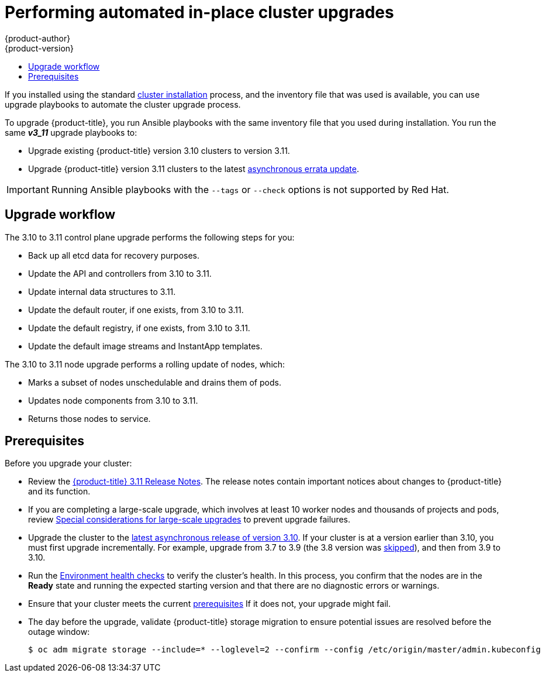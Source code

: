 [[install-config-upgrading-automated-upgrades]]
= Performing automated in-place cluster upgrades
{product-author}
{product-version}
:latest-tag: v3.11.146
:latest-short-tag: v3.11
:latest-int-tag: v3.11.146
ifdef::openshift-enterprise[]
:pb-prefix: /usr/share/ansible/openshift-ansible/
endif::[]
ifdef::openshift-origin[]
:pb-prefix: ~/openshift-ansible/
endif::[]
:data-uri:
:icons:
:experimental:
:toc: macro
:toc-title:
:prewrap!:

toc::[]

If you installed using the standard
xref:../install/index.adoc#instal-planning[cluster installation] process, and
the inventory file that was used is available, you can use upgrade playbooks to
automate the cluster upgrade process.

To upgrade {product-title}, you run Ansible playbooks with the same inventory
file that you used during installation. You run the same *_v3_11_* upgrade
playbooks to:

- Upgrade existing {product-title} version 3.10 clusters to version 3.11.
- Upgrade {product-title} version 3.11 clusters to the latest
xref:../release_notes/ocp_3_11_release_notes.adoc#ocp-311-asynchronous-errata-updates[asynchronous
errata update].

[IMPORTANT]
====
Running Ansible playbooks with the `--tags` or `--check` options is not supported by Red Hat.
====

[[upgrade-workflow]]
== Upgrade workflow

The 3.10 to 3.11 control plane upgrade performs the following steps for
you:

* Back up all etcd data for recovery purposes.
* Update the API and controllers from 3.10 to 3.11.
* Update internal data structures to 3.11.
* Update the default router, if one exists, from 3.10 to 3.11.
* Update the default registry, if one exists, from 3.10 to 3.11.
* Update the default image streams and InstantApp templates.

The 3.10 to 3.11 node upgrade performs a rolling update of nodes, which:

* Marks a subset of nodes unschedulable and drains them of pods.
* Updates node components from 3.10 to 3.11.
* Returns those nodes to service.

[[upgrade-prerequisites]]
== Prerequisites

Before you upgrade your cluster:

* Review the
xref:../release_notes/ocp_3_11_release_notes.adoc#release-notes-ocp-3-11-release-notes[{product-title} 3.11 Release Notes].
The release notes contain important notices about changes to {product-title} and
its function.

* If you are completing a large-scale upgrade, which involves at least 10 worker
nodes and thousands of projects and pods, review
xref:special-considerations-for-large-scale-upgrades[Special considerations for
large-scale upgrades] to prevent upgrade failures.

* Upgrade the cluster to the
link:https://docs.openshift.com/container-platform/3.10/release_notes/ocp_3_10_release_notes.html#ocp-3-10-45[latest asynchronous release of version 3.10].
If your cluster is at a version earlier
than 3.10, you must first upgrade incrementally. For example, upgrade from 3.7
to 3.9 (the 3.8 version was link:https://docs.openshift.com/container-platform/3.9/release_notes/ocp_3_9_release_notes.html#ocp-39-about-this-release[skipped]),
and then from 3.9 to 3.10.

* Run the
xref:../day_two_guide/environment_health_checks.adoc#day-two-environment-health-checks[Environment
health checks] to verify the cluster's health. In this process, you confirm that
the nodes are in the *Ready* state and running the expected starting version and
that there are no diagnostic errors or warnings.

* Ensure that your cluster meets the current
xref:../install/prerequisites.adoc#install-config-install-prerequisites[prerequisites]
If it does not, your upgrade might fail.

* The day before the upgrade, validate {product-title} storage migration to ensure
potential issues are resolved before the outage window:
+
----
$ oc adm migrate storage --include=* --loglevel=2 --confirm --config /etc/origin/master/admin.kubeconfig
----

ifdef::openshift-origin[]
[[running-upgrade-playbooks]]
== Upgrading OKD

To upgrade OKD:
. Check out the latest *openshift-ansible* code:
+
----
# cd ~/openshift-ansible
# git pull https://github.com/openshift/openshift-ansible master
----

. Run the correct upgrade playbook. Use the same inventory file that you used to
install OKD. If your inventory file is not in the *_/etc/ansible/hosts_*
directory, add the `-i` flag and specify the location.
.. To upgrade to a new OKD minor version, run:
+
----
# ansible-playbook \
    -i </path/to/inventory/file> \
    playbooks/byo/openshift-cluster/upgrades/<version>/upgrade.yml
----
.. To upgrade to the latest z-stream version of a minor release, such as 3.11.z,
run:
+
----
# ansible-playbook \
    -i </path/to/inventory/file> \
    playbooks/byo/openshift-cluster/upgrades/<version>/upgrade.yml
----

. After all master and node upgrades have completed, reboot all hosts.

. xref:verifying-the-upgrade[Verify the upgrade].
endif::[]

ifdef::openshift-enterprise[]
[[preparing-for-an-automated-upgrade]]
== Preparing for an upgrade

After you satisfy the prerequisites, prepare for an automated upgrade:

. Pull the latest subscription data from Red Hat Subscription Manager:
+
----
# subscription-manager refresh
----

. If you are upgrading from {product-title} 3.10 to 3.11:

.. Back up the files that you need if you must downgrade to {product-title}
3.10:

... On master hosts, back up the following files:
+
----
/etc/origin/master/master-config.yaml
/etc/origin/master/master.env
/etc/origin/master/scheduler.json
----

... On node hosts, including masters, back up the following files:
+
----
/etc/origin/node/node-config.yaml
----

... On etcd hosts, including masters that have etcd co-located on them, back up
the following file:
+
----
/etc/etcd/etcd.conf
----

.. The upgrade process creates a backup of all etcd data for recovery purposes,
but ensure that you have a recent etcd backup at
*_/backup/etcd-xxxxxx/backup.db_* before continuing. Manual etcd backup steps
are described in the
xref:../day_two_guide/environment_backup.adoc#etcd-backup_environment-backup[Day Two Operations Guide].
+
[NOTE]
====
When you upgrade {product-title}, your etcd configuration does not change.
Whether you run etcd as static pods on master hosts or as a separate service on
master hosts or separate hosts does not change after you upgrade.
====

.. Manually disable the 3.10 repository and enable the 3.11 repository on each
master and node host. You must also enable the *rhel-7-server-ansible-2.6-rpms*
repository, if it is not already enabled:
+

*** For cloud installations and on-premise installations on x86_64 servers,
run the following command:
+
----
# subscription-manager repos \
    --disable="rhel-7-server-ose-3.10-rpms" \
    --disable="rhel-7-server-ansible-2.4-rpms" \
    --enable="rhel-7-server-ose-3.11-rpms" \
    --enable="rhel-7-server-rpms" \
    --enable="rhel-7-server-extras-rpms" \
    --enable="rhel-7-server-ansible-2.6-rpms"
# yum clean all
----
*** For on-premise installations on IBM POWER8 servers, run the following command:
+
----
# subscription-manager repos \
    --disable="rhel-7-for-power-le-ose-3.10-rpms" \
    --enable="rhel-7-for-power-le-rpms" \
    --enable="rhel-7-for-power-le-extras-rpms" \
    --enable="rhel-7-for-power-le-optional-rpms" \
    --enable="rhel-7-server-ansible-2.6-for-power-le-rpms" \
    --enable="rhel-7-server-for-power-le-rhscl-rpms" \
    --enable="rhel-7-for-power-le-ose-3.11-rpms"
# yum clean all
----
*** For on-premise installations on IBM POWER9 servers, run the following command:
+
----
# subscription-manager repos \
    --disable="rhel-7-for-power-le-ose-3.10-rpms" \
    --enable="rhel-7-for-power-9-rpms" \
    --enable="rhel-7-for-power-9-extras-rpms" \
    --enable="rhel-7-for-power-9-optional-rpms" \
    --enable="rhel-7-server-ansible-2.6-for-power-9-rpms" \
    --enable="rhel-7-server-for-power-9-rhscl-rpms" \
    --enable="rhel-7-for-power-9-ose-3.11-rpms"
# yum clean all
----

.. Ensure that you have the latest version of the *openshift-ansible* package on
the host you run the upgrade playbooks on:
+
----
# yum update -y openshift-ansible
----

.. Prepare for the Cluster Monitoring Operator. In version 3.11, the Cluster
Monitoring Operator is installed on an infrastructure node by default. If your
cluster does not use infrastructure nodes:
*** xref:../install_config/adding_hosts_to_existing_cluster.adoc#install-config-adding-hosts-to-cluster[Add]
an infrastructure node to your cluster.
*** Disable the Cluster Monitoring Operator by adding
`openshift_cluster_monitoring_operator_install=false` to your inventory file.
*** Specify which node to install the Cluster Monitoring Operator on by
xref:../admin_guide/manage_nodes.adoc#updating-labels-on-nodes[marking it]
with the `openshift_cluster_monitoring_operator_node_selector`.

.. If you use the standard {product-title} registry, prepare for the change from
`registry.access.redhat.com` to `registry.redhat.io`. Complete the configuration
steps in
xref:../install_config/configuring_red_hat_registry.adoc#install-config-configuring-red-hat-registry[Accessing and Configuring the Red Hat Registry].

. Review and update your
xref:../install/configuring_inventory_file.adoc#configuring-ansible[inventory file].

.. Ensure that any manual configuration changes you made to your master or node
configuration files since your last Ansible playbook run, whether that was
initial installation or your most recent cluster upgrade, are in the inventory
file. For any variables that are relevant to the manual
changes you made, apply the equivalent appropriate changes to your inventory
files before running the upgrade. Otherwise, your manual changes might be
overwritten by default values during the upgrade, which could cause pods to not
run properly or other cluster stability issues.
.. By default, the installer checks to see if your certificates will expire
within a year and fails if they will expire within that time. To change the
number of days that your certificate is valid, specify a new value for the
`openshift_certificate_expiry_warning_days` parameter. For example, to ensure
that your certificates are valid for 180 days, specify
`openshift_certificate_expiry_warning_days=180`.
.. To skip checking if your certificates will expire, set
`openshift_certificate_expiry_fail_on_warn=False`.
.. If you made any changes to `admissionConfig` settings in your
master configuration files, review the
`openshift_master_admission_plugin_config` variable in
xref:../install/configuring_inventory_file.adoc#configuring-ansible[Configuring
Your Inventory File]. Failure to do so might cause pods to get stuck in
`Pending` state if you had `ClusterResourceOverride` settings manually
configured previously, as described in
xref:../admin_guide/overcommit.adoc#configuring-masters-for-overcommitment[Configuring Masters for Overcommitment].
.. If you used the `openshift_hostname` parameter in versions of {product-title}
before 3.10, ensure that the `openshift_kubelet_name_override` parameter is
still in your inventory file and set to the value of `openshift_hostname` that
you used in previous versions.
+
[IMPORTANT]
====
You must not remove the `openshift_kubelet_name_override` parameter from your
inventory file after you upgrade.
====
.. If you manually manage the cluster's *_/etc/origin/master/htpasswd_* file,
add `openshift_master_manage_htpasswd=false` to your inventory file to prevent
the upgrade process from overwriting the *_htpasswd_* file.



[[updating-policy-definitions]]
=== Updating policy definitions

During a cluster upgrade, and on every restart of any master, the
xref:../architecture/additional_concepts/authorization.adoc#roles[default
cluster roles] are automatically reconciled to restore any missing permissions.

. If you customized default cluster roles and want to ensure a role reconciliation
does not modify them, protect each role from reconciliation:
+
----
$ oc annotate clusterrole.rbac <role_name> --overwrite rbac.authorization.kubernetes.io/autoupdate=false
----
+
[WARNING]
====
You must manually update the roles that contain this setting to include any new
or required permissions after upgrading.
====

. Generate a default bootstrap policy template file:
+
----
$ oc adm create-bootstrap-policy-file --filename=policy.json
----
+
[NOTE]
====
The contents of the file vary based on the {product-title} version, but the file
contains only the default policies.
====

. Update the *_policy.json_* file to include any cluster role customizations.

. Use the policy file to automatically reconcile roles and role bindings that
are not reconcile protected:
+
----
$ oc auth reconcile -f policy.json
----

. Reconcile security context constraints:
+
----
# oc adm policy reconcile-sccs \
    --additive-only=true \
    --confirm
----

[[upgrading-control-plane-nodes-separate-phases]]
=== Upgrade phases

You can upgrade the {product-title} cluster in one or more phases. You can choose
to upgrade all hosts in one phase by running a single Ansible playbook
or upgrade the _control plane_, or master components, and nodes in multiple phases
using separate playbooks.

[NOTE]
====
If your {product-title} cluster uses GlusterFS pods, you must perform the upgrade in multiple phases.
See xref:special-considerations-for-glusterfs[Special Considerations When Using Containerized GlusterFS] for details on how to upgrade with GlusterFS.
====

When upgrading in separate phases, the control plane phase includes upgrading:

- Master components
- Node services running on masters
- Docker or CRI-O running on masters
- Docker or CRI-O running on any stand-alone etcd hosts

If you upgrade only the nodes, you must first upgrade the control plane. The
node phase includes upgrading:

- Node services running on stand-alone nodes
- Docker or CRI-O running on stand-alone nodes

Nodes that run master components are upgraded only during the control plane upgrade
phase. This ensures that the node services and container engines on masters are not
upgraded twice, once during the control plane phase and again during the node
phase.

[[customizing-node-upgrades]]
=== Node upgrade parameters

Whether you upgrade in a single or multiple phases, you can customize how the node
portion of the upgrade progresses by passing certain Ansible variables to an
upgrade playbook using the `-e` option.

* Set the `openshift_upgrade_nodes_serial` variable to an integer or
percentage to control how many node hosts are upgraded at the same time. The
default is `1`, which upgrades one node at a time.
+
For example, to upgrade 20 percent of the total number of detected nodes at a
time, run:
+
----
$ ansible-playbook -i <path/to/inventory/file> \
    </path/to/upgrade/playbook> \
    -e openshift_upgrade_nodes_serial="20%"
----

* Set the `openshift_upgrade_nodes_label` to specify that only nodes with a
certain label are upgraded.
+
For example, to only upgrade nodes in the *group1* region, two at a time:
+
----
$ ansible-playbook -i <path/to/inventory/file> \
    </path/to/upgrade/playbook> \
    -e openshift_upgrade_nodes_serial="2" \
    -e openshift_upgrade_nodes_label="region=group1"
----
+
[NOTE]
====
See xref:../admin_guide/manage_nodes.adoc#updating-labels-on-nodes[Managing
Nodes] for more information about node labels.
====

* Set the `openshift_upgrade_nodes_max_fail_percentage` variable to specify
how many nodes can fail in each batch of upgrades. If the percentage of failed
nodes exceeds your value, the playbook stops the upgrade process.

* Set the `openshift_upgrade_nodes_drain_timeout` variable to specify the
length of time to wait before marking a node as failed.
+
In this example, 10 nodes are upgraded at a time, the upgrade stops if more
than 20 percent of the nodes fail, and a node is marked as failed if it takes
more than 600 seconds to drain the node:
+
----
$ ansible-playbook -i <path/to/inventory/file> \
    </path/to/upgrade/playbook> \
    -e openshift_upgrade_nodes_serial=10 \
    -e openshift_upgrade_nodes_max_fail_percentage=20 \
    -e openshift_upgrade_nodes_drain_timeout=600
----

[[upgrade-hooks]]
=== Ansible hooks for upgrades

When upgrading {product-title}, you can execute custom tasks during specific
operations through a system called _hooks_. Hooks allow cluster administrators
to provide files defining tasks to execute before or after specific areas
during upgrades. You can use hooks to validate or modify custom
infrastructure when upgrading {product-title}.

Because when a hook fails, the operation fail, design hooks that are idempotent,
or can run multiple times and provide the same results.

[[upgrade-hooks-limitations]]
==== Limitations

- Hooks have no defined or versioned interface. They can use internal
*openshift-ansible* variables, but there is no guarantee these variables will
remain in
future releases. In the future, hooks might be versioned, giving you advance
warning that your hook needs to be updated to work with the latest
*openshift-ansible*.
- Hooks have no error handling, so an error in a hook halts the upgrade
process. If you get an error, you must address the problem and then start the
upgrade again.
- You can run node upgrade hooks on only nodes, not masters. To run the hooks on
masters, you must specify a master hook for those nodes.

[[upgrade-hooks-using-hooks]]
==== Using hooks

You define hooks in the *_hosts_* inventory file under the `OSEv3:vars`
section.

Each hook must point to a YAML file that defines Ansible tasks. This file is
used as an _include_, meaning that the file cannot be a playbook, but is a set
of tasks. Best practice suggests using absolute paths to the hook file to avoid
any ambiguity.

.Example hook definitions in an inventory file
[source]
----
[OSEv3:vars]
openshift_master_upgrade_pre_hook=/usr/share/custom/pre_master.yml
openshift_master_upgrade_hook=/usr/share/custom/master.yml
openshift_master_upgrade_post_hook=/usr/share/custom/post_master.yml

openshift_node_upgrade_pre_hook=/usr/share/custom/pre_node.yml
openshift_node_upgrade_hook=/usr/share/custom/node.yml
openshift_node_upgrade_post_hook=/usr/share/custom/post_node.yml
----

.Example *_pre_master.yml_* task
[source.yaml]
----
---
# Trivial example forcing an operator to ack the start of an upgrade
# file=/usr/share/custom/pre_master.yml

- name: note the start of a master upgrade
  debug:
      msg: "Master upgrade of {{ inventory_hostname }} is about to start"

- name: require an operator agree to start an upgrade
  pause:
      prompt: "Hit enter to start the master upgrade"
----

[[upgrade-hooks-available-hooks]]
==== Available upgrade hooks

[[upgrade-hooks-masters]]
.Master Upgrade Hooks
[cols="1,1",options="header"]
|===
|Hook name |Description

|`openshift_master_upgrade_pre_hook`
a|- Runs _before_ each master is upgraded.
- This hook runs against _each master_ in serial.
- If a task must run against a different host, the task must use
link:http://docs.ansible.com/ansible/playbooks_delegation.html#delegation[`delegate_to` or `local_action`].

|`openshift_master_upgrade_hook`
a|- Runs _after_ each master is upgraded but _before_ its service or system restart.
- This hook runs against _each master_ in serial.
- If a task must run against a different host, the task must use
link:http://docs.ansible.com/ansible/playbooks_delegation.html#delegation[`delegate_to` or `local_action`].

|`openshift_master_upgrade_post_hook`
a|- Runs _after_ each master is upgraded and its service or system restarts.
- This hook runs against _each master_ in serial.
- If a task must run against a different host, the task must use
link:http://docs.ansible.com/ansible/playbooks_delegation.html#delegation[`delegate_to`
or `local_action`].
|===

[[upgrade-hooks-nodes]]
.Node upgrade hooks
[cols="1,1",options="header"]
|===
|Hook name |Description

|`openshift_node_upgrade_pre_hook`
a|- Runs _before_ each node is upgraded.
- This hook runs against _each node_ in serial.
- If a task must run against a different host, the task must use
link:http://docs.ansible.com/ansible/playbooks_delegation.html#delegation[`delegate_to` or `local_action`].

|`openshift_node_upgrade_hook`
a|- Runs _after_ each node is upgraded but _before_ it is marked schedulable again.
- This hook runs against _each node_ in serial.
- If a task must run against a different host, they task must use
link:http://docs.ansible.com/ansible/playbooks_delegation.html#delegation[`delegate_to` or `local_action`].

|`openshift_node_upgrade_post_hook`
a|- Runs _after_ each node is upgraded. It is the _last_ node upgrade action.
- This hook runs against _each node_ in serial.
- If a task must run against a different host, the task must use
link:http://docs.ansible.com/ansible/playbooks_delegation.html#delegation[`delegate_to` or `local_action`].

|===

[[special-considerations-for-upgrade]]
=== Special considerations for upgrading {product-title}

If your {product-title} cluster uses a mixed environment or gcePD storage,
you need to take more steps before you upgrade it.

Before you upgrade a mixed environment, such as one with Red Hat Enterprise
Linux (RHEL) and RHEL Atomic Host, set values in the inventory file for both the
`openshift_pkg_version` and `openshift_image_tag` parameters. Setting these
values ensures that all nodes in your cluster run the same version of
{product-title}. While this is a best practice for major updates, such as from
{product-title} 2 to {product-title} 3, setting these values are mandatory
for minor version upgrades.

For example, to upgrade from {product-title}
3.9 to {product-title} 3.10, set the following parameters and values:

----
openshift_pkg_version=-3.10.16
openshift_image_tag=v3.10.16
----

[NOTE]
====
These parameters can also be present in other, non-mixed, environments.
====

[[special-considerations-for-large-scale-upgrades]]
==== Special considerations for large-scale upgrades

For large-scale cluster upgrades, which involve at least 10 worker nodes and
thousands of projects and pods, the API object storage migration should be
performed prior to running the upgrade playbooks, and then again after the
upgrade has successfully completed. Otherwise, the upgrade process will fail.

Refer to the *Running the pre- and post- API server model object migration
outside of the upgrade window* section of the
link:https://access.redhat.com/articles/3208381[Recommendations for large-scale
OpenShift upgrades] for further guidance.

[[special-considerations-for-gcepd]]
==== Special considerations when using gcePD
Because the default gcePD storage provider uses an RWO (Read-Write Only) access
mode, you cannot perform a rolling upgrade on the registry or scale the registry
to multiple pods. Therefore, when upgrading {product-title}, you must specify
the following environment variables in your Ansible inventory file:

----
[OSEv3:vars]

openshift_hosted_registry_storage_provider=gcs
openshift_hosted_registry_storage_gcs_bucket=bucket01
openshift_hosted_registry_storage_gcs_keyfile=test.key
openshift_hosted_registry_storage_gcs_rootdirectory=/registry
----

[[upgrading-ocp]]
== Upgrading to the latest {product-title} release

To upgrade an existing {product-title} 3.10 or 3.11 cluster to the latest 3.11
release:

. xref:preparing-for-an-automated-upgrade[Prepare for an upgrade]
to ensure you use the latest upgrade playbooks.

. Ensure the `openshift_deployment_type` parameter in your inventory file is set
to `openshift-enterprise`.

. To enable rolling, full system restarts of the hosts, set the
`openshift_rolling_restart_mode` parameter in your inventory file to `system`.
Otherwise, the service is restarted on HA masters, but the systems do not reboot.
See xref:../install/configuring_inventory_file.adoc#configuring-cluster-variables[Configuring
Cluster Variables] for details.

. If you modified the `oreg_url` parameter to change the cluster image registry location,
you must run the `imageconfig` playbook to update the image location:
+
----
$ cd /usr/share/ansible/openshift-ansible
$ ansible-playbook -i </path/to/inventory/file> \
    playbooks/openshift-node/imageconfig.yml \
----

. Upgrade your nodes.
+
If your inventory file is located somewhere other than the default
*_/etc/ansible/hosts_*, add the `-i` flag to specify its location. If you
previously used the `atomic-openshift-installer` command to run your
installation, you can check *_~/.config/openshift/hosts_* for the last inventory
file that was used.

** To upgrade control plane and nodes in a single phase, run the *_upgrade.yml_*
playbook:
+
----
$ cd /usr/share/ansible/openshift-ansible
$ ansible-playbook -i </path/to/inventory/file> \
    playbooks/byo/openshift-cluster/upgrades/v3_11/upgrade.yml
----

** To upgrade the control plane and nodes in separate phases:
.. Upgrade the control plane by running the *_upgrade_control_plane.yaml_*
playbook:
+
----
$ cd /usr/share/ansible/openshift-ansible
$ ansible-playbook -i </path/to/inventory/file> \
    playbooks/byo/openshift-cluster/upgrades/v3_11/upgrade_control_plane.yml
----

.. Upgrade the nodes by running the *_upgrade_nodes.yaml_* playbook:
+
----
$ cd /usr/share/ansible/openshift-ansible
$ ansible-playbook -i </path/to/inventory/file> \
    playbooks/byo/openshift-cluster/upgrades/v3_11/upgrade_nodes.yml \
    [-e <customized_node_upgrade_variables>] <1>
----
<1> See xref:customizing-node-upgrades[Customizing Node Upgrades] for any desired
`<customized_node_upgrade_variables>`.
+
If you are upgrading the nodes in groups as described in
xref:customizing-node-upgrades[Customizing Node Upgrades], continue running the
*_upgrade_nodes.yml_* playbook until all nodes are upgraded.
// tag::automated_upgrade_after_reboot[]

. After all master and node upgrades have completed, reboot all hosts.

. If you use aggregated logging, xref:upgrading-efk-logging-stack[upgrade the EFK logging stack].

. If you use cluster metrics, xref:upgrading-cluster-metrics[upgrade cluster metrics].

. xref:verifying-the-upgrade[Verify the upgrade].

[[special-considerations-for-glusterfs]]
== Upgrading {product-title} when using containerized GlusterFS

When upgrading {product-title}, you must upgrade the set of nodes where
GlusterFS pods run. However, because these pods run as part of a daemonset, you
cannot use `drain` or `unschedule` commands to terminate and evacuate the
GlusterFS pods. To avoid data availability and cluster corruption, you must also
upgrade nodes that host GlusterFS pods one at a time to ensure that the upgrade
process completes on a node that runs GlusterFS before the upgrade starts on the
next node.

To upgrade {product-title} if you use containerized GlusterFS:

. xref:upgrading-control-plane-nodes-separate-phases[Upgrade the control plane]
(the master nodes and etcd nodes).

. Upgrade standard `infra` nodes (router, registry, logging, and metrics).
+
[NOTE]
====
If any of the nodes in those groups are running GlusterFS, perform step 4 of
this procedure at the same time. GlusterFS nodes must be upgraded along with
other nodes in their class (`app` versus `infra`), one at a time.
====

. Upgrade standard nodes running application containers.
+
[NOTE]
====
If any of the nodes in those groups are running GlusterFS, perform step 4 of
this procedure at the same time. GlusterFS nodes must be upgraded along with
other nodes in their class (`app` versus `infra`), one at a time.
====

. Upgrade the {product-title} nodes running GlusterFS one at a time.

.. Add a label to the node you want to upgrade:
+
----
$ oc label node <node_name> type=upgrade
----

.. To run the upgrade playbook on a single node,
use `-e openshift_upgrade_nodes_label="type=upgrade"`.

.. Wait for the GlusterFS pod to respawn and appear.

.. `oc rsh` into the pod and verify all volumes are healed:
+
----
$ oc rsh <GlusterFS_pod_name>
$ for vol in `gluster volume list`; do gluster volume heal $vol info; done
----
+
Ensure all of the volumes are healed and there are no outstanding tasks. The
`heal info` command lists all pending entries for a given volume's heal process.
A volume is considered healed when `Number of entries` for that volume is `0`.

.. Remove the upgrade label and go to the next GlusterFS node.
+
----
$ oc label node <node_name> type-
----


[[upgrading-optional-components]]
== Upgrading optional components

If you installed an EFK logging stack or cluster metrics, you must separately
upgrade the component.

[[upgrading-efk-logging-stack]]
=== Upgrading the EFK Logging Stack

To upgrade an existing EFK logging stack deployment, you review your parameters
and run the *_openshift-logging/config.yml_* playbook.

. Review how to
xref:../install_config/aggregate_logging.adoc#aggregate-logging-ansible-variables[specify logging Ansible variables]
and update your Ansible inventory file to at least set the
following required variable in the `[OSEv3:vars]` section:
+
----
[OSEv3:vars]

openshift_logging_install_logging=true <1>
----
<1> Enables the ability to upgrade the logging stack.

. Update any other `openshift_logging_*` variables that you want to override the
default values for, as described in
xref:../install_config/aggregate_logging.adoc#aggregate-logging-ansible-variables[Specifying Logging Ansible Variables].
+
You can set the `openshift_logging_elasticsearch_replace_configmap` parameter to `true` to replace your
`logging-elasticsearch` ConfigMap  with the current default values. In some cases, using an older
ConfigMap can cause the upgrade to fail. The default is set to `false`. For more information, see the parameter 
in xref:../install_config/aggregate_logging.adoc#aggregate-logging-ansible-variables[specify logging Ansible variables].

. If your Fluentd `DeploymentConfig` and `DaemonSet` parameters for the EFK
components set `imagePullPolicy` to `IfNotPresent`, set them to `Always`:
+
----
        image: <image_name>:<vX.Y>
        imagePullPolicy: Always
----

. Run the *_openshift-logging/config.yml_* playbook according to the
xref:../install_config/aggregate_logging.adoc#deploying-the-efk-stack[deploying
the EFK stack] instructions to complete the logging upgrade. You run the
installation playbook for the new {product-title} version to upgrade the
logging deployment.

[[upgrading-cluster-metrics]]
=== Upgrading cluster metrics

To upgrade an existing cluster metrics deployment, you review your parameters
and run the *_openshift-metrics/config.yml_* playbook.

. Review how to
xref:../install_config/cluster_metrics.adoc#metrics-ansible-variables[specify
metrics Ansible variables]
and update your Ansible inventory file to at least set the
following required variable in the `[OSEv3:vars]` section:
+
----
[OSEv3:vars]

openshift_metrics_install_metrics=true <1>
openshift_metrics_hawkular_hostname=<fqdn> <2>
openshift_metrics_cassandra_storage_type=(emptydir|pv|dynamic) <3>
----
<1> Enables the ability to upgrade the metrics deployment.
<2> Used for the Hawkular Metrics route. Specify a fully qualified
domain name.
<3> Specify the same type as the previous deployment.

. Update any other `openshift_metrics_*` variables that you want to override the
default values for, as described in
xref:../install_config/cluster_metrics.adoc#metrics-ansible-variables[Specifying
Metrics Ansible Variables].

. Run the *_openshift-metrics/config.yml_* playbook according to the
xref:../install_config/cluster_metrics.adoc#deploying-the-metrics-components[deploying
the metrics deployment] instructions to complete the metrics upgrade. You run the
installation playbook for the new {product-title} version to upgrade the
logging deployment.

[[verifying-the-upgrade]]
== Verifying the upgrade

Ensure that:

* The cluster is healthy.
* The master, node, and etcd services or static pods are running well.
* The {product-title}, `docker-registry`, and router versions are correct.
* The original applications are still available, and new application can be created.
* Running `oc adm diagnostics` produces no errors.

To verify the upgrade:

. Check that all nodes are marked as *Ready*:
+
----
# oc get nodes
NAME                     STATUS    ROLES        AGE       VERSION
master1.example.com      Ready     master       47d       v1.11.0+d4cacc0
master2.example.com      Ready     master       47d       v1.11.0+d4cacc0
master3.example.com      Ready     master       47d       v1.11.0+d4cacc0
infra-node1.example.com  Ready     infra        47d       v1.11.0+d4cacc0
infra-node2.example.com  Ready     infra        47d       v1.11.0+d4cacc0
node1.example.com        Ready     compute      47d       v1.11.0+d4cacc0
node2.example.com        Ready     compute      47d       v1.11.0+d4cacc0
----

. Verify that the static pods for the control plane are running:
+
----
# oc get pods -n kube-system
NAME                                 READY     STATUS    RESTARTS   AGE
master-api-master1.example.com           1/1       Running   4          1h
master-controllers-master1.example.com   1/1       Running   3          1h
master-etcd-master1.example.com          1/1       Running   6          5d
[...]
----

. Verify that you are running the expected versions of the *docker-registry*
and *router* images, if deployed:
+
[subs=attributes+]
----
ifdef::openshift-enterprise[]
# oc get -n default dc/docker-registry -o json | grep \"image\"
    "image": "openshift3/ose-docker-registry:{latest-short-tag}",
# oc get -n default dc/router -o json | grep \"image\"
    "image": "openshift3/ose-haproxy-router:{latest-short-tag}",
endif::[]
ifdef::openshift-origin[]
# oc get -n default dc/docker-registry -o json | grep \"image\"
    "image": "openshift/origin-docker-registry:{latest-short-tag}",
# oc get -n default dc/router -o json | grep \"image\"
    "image": "openshift/origin-haproxy-router:{latest-short-tag}",
endif::[]
----

. Use the diagnostics tool on the master to look for common issues:
+
----
# oc adm diagnostics
...
[Note] Summary of diagnostics execution:
[Note] Completed with no errors or warnings seen.
----
